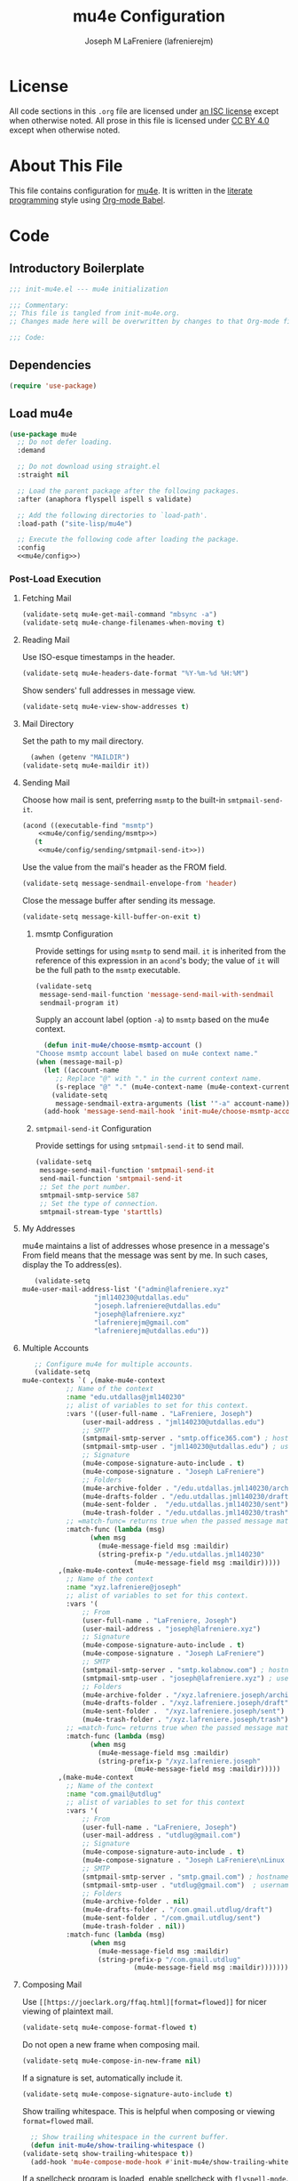 #+TITLE: mu4e Configuration
#+AUTHOR: Joseph M LaFreniere (lafrenierejm)
#+EMAIL: joseph@lafreniere.xyz

* License
  All code sections in this =.org= file are licensed under [[https://gitlab.com/lafrenierejm/dotfiles/blob/master/LICENSE][an ISC license]] except when otherwise noted.
  All prose in this file is licensed under [[https://creativecommons.org/licenses/by/4.0/][CC BY 4.0]] except when otherwise noted.

* About This File
  This file contains configuration for [[http://www.djcbsoftware.nl/code/mu/mu4e.html][mu4e]].
  It is written in the [[https://en.wikipedia.org/wiki/Literate_programming][literate programming]] style using [[http://orgmode.org/worg/org-contrib/babel/][Org-mode Babel]].

* Code
** Introductory Boilerplate
   #+BEGIN_SRC emacs-lisp :tangle yes :padline no
     ;;; init-mu4e.el --- mu4e initialization

     ;;; Commentary:
     ;; This file is tangled from init-mu4e.org.
     ;; Changes made here will be overwritten by changes to that Org-mode file.

     ;;; Code:
   #+END_SRC

** Dependencies
   #+BEGIN_SRC emacs-lisp :tangle yes :padline no
     (require 'use-package)
   #+END_SRC

** Load mu4e
   #+BEGIN_SRC emacs-lisp :tangle yes :noweb yes
     (use-package mu4e
       ;; Do not defer loading.
       :demand

       ;; Do not download using straight.el
       :straight nil

       ;; Load the parent package after the following packages.
       :after (anaphora flyspell ispell s validate)

       ;; Add the following directories to `load-path'.
       :load-path ("site-lisp/mu4e")

       ;; Execute the following code after loading the package.
       :config
       <<mu4e/config>>)
   #+END_SRC

*** Post-Load Execution
    :PROPERTIES:
    :noweb-ref: mu4e/config
    :END:

**** Fetching Mail
     #+BEGIN_SRC emacs-lisp
       (validate-setq mu4e-get-mail-command "mbsync -a")
       (validate-setq mu4e-change-filenames-when-moving t)
     #+END_SRC

**** Reading Mail
     Use ISO-esque timestamps in the header.

     #+BEGIN_SRC emacs-lisp
       (validate-setq mu4e-headers-date-format "%Y-%m-%d %H:%M")
     #+END_SRC

     Show senders' full addresses in message view.

     #+BEGIN_SRC emacs-lisp
       (validate-setq mu4e-view-show-addresses t)
     #+END_SRC

**** Mail Directory
     Set the path to my mail directory.

     #+BEGIN_SRC emacs-lisp
       (awhen (getenv "MAILDIR")
	 (validate-setq mu4e-maildir it))
     #+END_SRC

**** Sending Mail
     Choose how mail is sent, preferring =msmtp= to the built-in =smtpmail-send-it=.

     #+BEGIN_SRC emacs-lisp :noweb yes
       (acond ((executable-find "msmtp")
	       <<mu4e/config/sending/msmtp>>)
	      (t
	       <<mu4e/config/sending/smtpmail-send-it>>))
     #+END_SRC

     Use the value from the mail's header as the FROM field.

     #+BEGIN_SRC emacs-lisp
       (validate-setq message-sendmail-envelope-from 'header)
     #+END_SRC

     Close the message buffer after sending its message.

     #+BEGIN_SRC emacs-lisp
       (validate-setq message-kill-buffer-on-exit t)
     #+END_SRC

***** msmtp Configuration
      :PROPERTIES:
      :noweb-ref: mu4e/config/sending/msmtp
      :END:

      Provide settings for using =msmtp= to send mail.
      ~it~ is inherited from the reference of this expression in an ~acond~'s body;
      the value of ~it~ will be the full path to the =msmtp= executable.

      #+BEGIN_SRC emacs-lisp
	(validate-setq
	 message-send-mail-function 'message-send-mail-with-sendmail
	 sendmail-program it)
      #+END_SRC

      Supply an account label (option =-a=) to =msmtp= based on the mu4e context.

     #+BEGIN_SRC emacs-lisp
       (defun init-mu4e/choose-msmtp-account ()
	 "Choose msmtp account label based on mu4e context name."
	 (when (message-mail-p)
	   (let ((account-name
		  ;; Replace "@" with "." in the current context name.
		  (s-replace "@" "." (mu4e-context-name (mu4e-context-current)))))
	     (validate-setq
	      message-sendmail-extra-arguments (list '"-a" account-name)))))
       (add-hook 'message-send-mail-hook 'init-mu4e/choose-msmtp-account)
     #+END_SRC

***** ~smtpmail-send-it~ Configuration
      :PROPERTIES:
      :noweb-ref: mu4e/config/sending/smtpmail-send-it
      :END:

      Provide settings for using ~smtpmail-send-it~ to send mail.

      #+BEGIN_SRC emacs-lisp
	(validate-setq
	 message-send-mail-function 'smtpmail-send-it
	 send-mail-function 'smtpmail-send-it
	 ;; Set the port number.
	 smtpmail-smtp-service 587
	 ;; Set the type of connection.
	 smtpmail-stream-type 'starttls)
      #+END_SRC

**** My Addresses
     mu4e maintains a list of addresses whose presence in a message's From field means that the message was sent by me.
     In such cases, display the To address(es).

     #+BEGIN_SRC emacs-lisp
       (validate-setq
	mu4e-user-mail-address-list '("admin@lafreniere.xyz"
				      "jml140230@utdallas.edu"
				      "joseph.lafreniere@utdallas.edu"
				      "joseph@lafreniere.xyz"
				      "lafrenierejm@gmail.com"
				      "lafrenierejm@utdallas.edu"))
     #+END_SRC

**** Multiple Accounts
     #+BEGIN_SRC emacs-lisp
       ;; Configure mu4e for multiple accounts.
       (validate-setq
	mu4e-contexts `( ,(make-mu4e-context
			   ;; Name of the context
			   :name "edu.utdallas@jml140230"
			   ;; alist of variables to set for this context.
			   :vars '((user-full-name . "LaFreniere, Joseph")
				   (user-mail-address . "jml140230@utdallas.edu")
				   ;; SMTP
				   (smtpmail-smtp-server . "smtp.office365.com") ; hostname
				   (smtpmail-smtp-user . "jml140230@utdallas.edu") ; username
				   ;; Signature
				   (mu4e-compose-signature-auto-include . t)
				   (mu4e-compose-signature . "Joseph LaFreniere")
				   ;; Folders
				   (mu4e-archive-folder . "/edu.utdallas.jml140230/archive")
				   (mu4e-drafts-folder . "/edu.utdallas.jml140230/draft")
				   (mu4e-sent-folder .  "/edu.utdallas.jml140230/sent")
				   (mu4e-trash-folder . "/edu.utdallas.jml140230/trash"))
			   ;; =match-func= returns true when the passed message matches this context.
			   :match-func (lambda (msg)
					 (when msg
					   (mu4e-message-field msg :maildir)
					   (string-prefix-p "/edu.utdallas.jml140230"
							    (mu4e-message-field msg :maildir)))))
			 ,(make-mu4e-context
			   ;; Name of the context
			   :name "xyz.lafreniere@joseph"
			   ;; alist of variables to set for this context.
			   :vars '(
				   ;; From
				   (user-full-name . "LaFreniere, Joseph")
				   (user-mail-address . "joseph@lafreniere.xyz")
				   ;; Signature
				   (mu4e-compose-signature-auto-include . t)
				   (mu4e-compose-signature . "Joseph LaFreniere")
				   ;; SMTP
				   (smtpmail-smtp-server . "smtp.kolabnow.com") ; hostname
				   (smtpmail-smtp-user . "joseph@lafreniere.xyz") ; username
				   ;; Folders
				   (mu4e-archive-folder . "/xyz.lafreniere.joseph/archive")
				   (mu4e-drafts-folder . "/xyz.lafreniere.joseph/draft")
				   (mu4e-sent-folder .  "/xyz.lafreniere.joseph/sent")
				   (mu4e-trash-folder . "/xyz.lafreniere.joseph/trash"))
			   ;; =match-func= returns true when the passed message matches this context.
			   :match-func (lambda (msg)
					 (when msg
					   (mu4e-message-field msg :maildir)
					   (string-prefix-p "/xyz.lafreniere.joseph"
							    (mu4e-message-field msg :maildir)))))
			 ,(make-mu4e-context
			   ;; Name of the context
			   :name "com.gmail@utdlug"
			   ;; alist of variables to set for this context
			   :vars '(
				   ;; From
				   (user-full-name . "LaFreniere, Joseph")
				   (user-mail-address . "utdlug@gmail.com")
				   ;; Signature
				   (mu4e-compose-signature-auto-include . t)
				   (mu4e-compose-signature . "Joseph LaFreniere\nLinux Users Group at UT Dallas")
				   ;; SMTP
				   (smtpmail-smtp-server . "smtp.gmail.com") ; hostname
				   (smtpmail-smtp-user . "utdlug@gmail.com")  ; username
				   ;; Folders
				   (mu4e-archive-folder . nil)
				   (mu4e-drafts-folder . "/com.gmail.utdlug/draft")
				   (mu4e-sent-folder . "/com.gmail.utdlug/sent")
				   (mu4e-trash-folder . nil))
			   :match-func (lambda (msg)
					 (when msg
					   (mu4e-message-field msg :maildir)
					   (string-prefix-p "/com.gmail.utdlug"
							    (mu4e-message-field msg :maildir)))))))
     #+END_SRC

**** Composing Mail

     Use =[[https://joeclark.org/ffaq.html][format=flowed]]= for nicer viewing of plaintext mail.

     #+BEGIN_SRC emacs-lisp
       (validate-setq mu4e-compose-format-flowed t)
     #+END_SRC

     Do not open a new frame when composing mail.

     #+BEGIN_SRC emacs-lisp
       (validate-setq mu4e-compose-in-new-frame nil)
     #+END_SRC

     If a signature is set, automatically include it.

     #+BEGIN_SRC emacs-lisp
       (validate-setq mu4e-compose-signature-auto-include t)
     #+END_SRC

     Show trailing whitespace.
     This is helpful when composing or viewing =format=flowed= mail.

     #+BEGIN_SRC emacs-lisp
       ;; Show trailing whitespace in the current buffer.
       (defun init-mu4e/show-trailing-whitespace ()
	 (validate-setq show-trailing-whitespace t))
       (add-hook 'mu4e-compose-mode-hook #'init-mu4e/show-trailing-whitespace)
     #+END_SRC

     If a spellcheck program is loaded, enable spellcheck with ~flyspell-mode~.

     #+BEGIN_SRC emacs-lisp
       (defun init-mu4e/enable-flyspell-mode ()
         (flyspell-mode 1))
       (when ispell-program-name
         (add-hook 'mu4e-compose-mode-hook #'init-mu4e/enable-flyspell-mode))
     #+END_SRC

** Load evil-mu4e
   #+BEGIN_SRC emacs-lisp :tangle yes :noweb yes
     (use-package evil-mu4e
       :demand                      ; do not defer loading

       :after        ; load the parent package after the following packages
       (evil mu4e)

       :config
       ;; Mark messages for a later action.
       (evil-define-key 'motion mu4e-headers-mode-map "*" 'mu4e-headers-mark-for-something))
   #+END_SRC

** Attachment Reminders
   The following code is taken from Marcin Borkowski's 2016-02-06 post [[http://mbork.pl/2016-02-06_An_attachment_reminder_in_mu4e]["An attachment reminder in mu4e"]].
   Borkowski's post links to the [[https://github.com/mbork/message][mbork/message]] repository on GitHub as the host for the attachment reminder code.
   Interestingly, the repository appears to contain neither the attachment code nor any commits that hint at the code having ever been committed into the repository's mbork-message package.
   Despite the attachment code never having (publicly) been a part of mbork/message, the code is attributed here to Borkowsi under the same GPLv2 license as mbork-message.

   #+BEGIN_SRC emacs-lisp :tangle yes
     (defun mbork/message-attachment-present-p ()
       "Return t if an attachment is found in the current message."
       (save-excursion
	 (save-restriction
	   (widen)
	   (goto-char (point-min))
	   (when (search-forward "<#part" nil t)
	     t))))

     (defcustom mbork/message-attachment-intent-re
       (regexp-opt '("attachment"
		     "attached") )
       "If this regex is matched then the message should have an attachment.")

     (defcustom mbork/message-attachment-reminder
       "Are you sure you want to send this message without any attachment? "
       "The question asked when trying to send a message with a missing attachment.")

     (defun mbork/message-warn-if-no-attachments ()
       "Ask if the user wants to send even though the message has no attachment."
       (when (and (save-excursion
		    (save-restriction
		      (widen)
		      (goto-char (point-min))
		      (re-search-forward mbork/message-attachment-intent-re nil t)))
		  (not (mbork/message-attachment-present-p)))
	 (unless (y-or-n-p mbork/message-attachment-reminder)
	   (keyboard-quit))))

     (add-hook 'message-send-hook #'mbork/message-warn-if-no-attachments)
   #+END_SRC

** Add Attachments at Ends of Buffers
   =mml-attach-file=, the function used in =mu4e:compose= mode to add attachments to mail, adds the specified file where =point= happens to be.
   [[http://emacs.1067599.n8.nabble.com/Why-does-mml-attach-file-put-the-attachment-at-the-very-end-of-the-message-td373798.html][This thread]], authored by Marcin Borkowski, explores the problems that attachments anywhere but the end of a message buffer can cause.
   In light of that, it is desirable to only /ever/ insert attachments at the end of the buffer.
   This can be accomplished by advising =mml-attach-file= to automatically move and restore =point=.
   Borkowsi provided code to do so in [[http://mbork.pl/2015-11-28_Fixing_mml-attach-file_using_advice][a blog post]].

   The license of the post's code does not appear to be posted anywhere on Borkowski's blog.
   I have reached out to Borkowski asking about how he would like the code to be licensed.

   #+BEGIN_SRC emacs-lisp :tangle yes
     (defun mml-attach-file--go-to-eob (orig-fun &rest args)
       "Go to the end of the buffer before attaching files."
       (save-excursion
	 (save-restriction
	   (widen)
	   (goto-char (point-max))
	   (apply orig-fun args))))

     (advice-add 'mml-attach-file :around #'mml-attach-file--go-to-eob)
   #+END_SRC

** Ending Boilerplate
  #+BEGIN_SRC emacs-lisp :tangle yes
    (provide 'init-mu4e)
    ;;; init-mu4e.el ends here
  #+END_SRC
